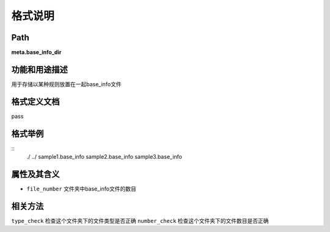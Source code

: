 格式说明
==========================

Path
-----------

**meta.base_info_dir**


功能和用途描述
-----------------------------------

用于存储以某种规则放置在一起base_info文件


格式定义文档
-----------------------------------

pass

格式举例
-----------------------------------

::
 ./
 ../
 sample1.base_info
 sample2.base_info
 sample3.base_info



属性及其含义
-----------------------------------

* ``file_number``   文件夹中base_info文件的数目

相关方法
-----------------------------------

``type_check``  检查这个文件夹下的文件类型是否正确
``number_check``    检查这个文件夹下的文件数目是否正确
